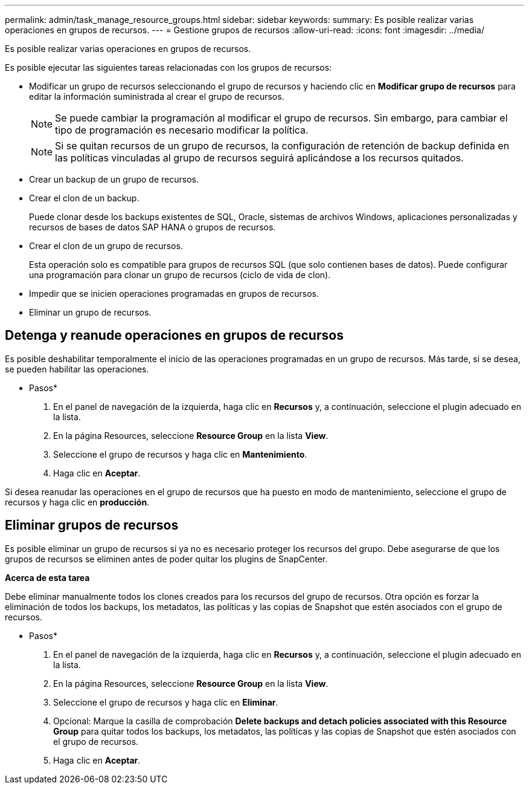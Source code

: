 ---
permalink: admin/task_manage_resource_groups.html 
sidebar: sidebar 
keywords:  
summary: Es posible realizar varias operaciones en grupos de recursos. 
---
= Gestione grupos de recursos
:allow-uri-read: 
:icons: font
:imagesdir: ../media/


[role="lead"]
Es posible realizar varias operaciones en grupos de recursos.

Es posible ejecutar las siguientes tareas relacionadas con los grupos de recursos:

* Modificar un grupo de recursos seleccionando el grupo de recursos y haciendo clic en *Modificar grupo de recursos* para editar la información suministrada al crear el grupo de recursos.
+

NOTE: Se puede cambiar la programación al modificar el grupo de recursos. Sin embargo, para cambiar el tipo de programación es necesario modificar la política.

+

NOTE: Si se quitan recursos de un grupo de recursos, la configuración de retención de backup definida en las políticas vinculadas al grupo de recursos seguirá aplicándose a los recursos quitados.

* Crear un backup de un grupo de recursos.
* Crear el clon de un backup.
+
Puede clonar desde los backups existentes de SQL, Oracle, sistemas de archivos Windows, aplicaciones personalizadas y recursos de bases de datos SAP HANA o grupos de recursos.

* Crear el clon de un grupo de recursos.
+
Esta operación solo es compatible para grupos de recursos SQL (que solo contienen bases de datos). Puede configurar una programación para clonar un grupo de recursos (ciclo de vida de clon).

* Impedir que se inicien operaciones programadas en grupos de recursos.
* Eliminar un grupo de recursos.




== Detenga y reanude operaciones en grupos de recursos

Es posible deshabilitar temporalmente el inicio de las operaciones programadas en un grupo de recursos. Más tarde, si se desea, se pueden habilitar las operaciones.

* Pasos*

. En el panel de navegación de la izquierda, haga clic en *Recursos* y, a continuación, seleccione el plugin adecuado en la lista.
. En la página Resources, seleccione *Resource Group* en la lista *View*.
. Seleccione el grupo de recursos y haga clic en *Mantenimiento*.
. Haga clic en *Aceptar*.


Si desea reanudar las operaciones en el grupo de recursos que ha puesto en modo de mantenimiento, seleccione el grupo de recursos y haga clic en *producción*.



== Eliminar grupos de recursos

Es posible eliminar un grupo de recursos si ya no es necesario proteger los recursos del grupo. Debe asegurarse de que los grupos de recursos se eliminen antes de poder quitar los plugins de SnapCenter.

*Acerca de esta tarea*

Debe eliminar manualmente todos los clones creados para los recursos del grupo de recursos. Otra opción es forzar la eliminación de todos los backups, los metadatos, las políticas y las copias de Snapshot que estén asociados con el grupo de recursos.

* Pasos*

. En el panel de navegación de la izquierda, haga clic en *Recursos* y, a continuación, seleccione el plugin adecuado en la lista.
. En la página Resources, seleccione *Resource Group* en la lista *View*.
. Seleccione el grupo de recursos y haga clic en *Eliminar*.
. Opcional: Marque la casilla de comprobación *Delete backups and detach policies associated with this Resource Group* para quitar todos los backups, los metadatos, las políticas y las copias de Snapshot que estén asociados con el grupo de recursos.
. Haga clic en *Aceptar*.

